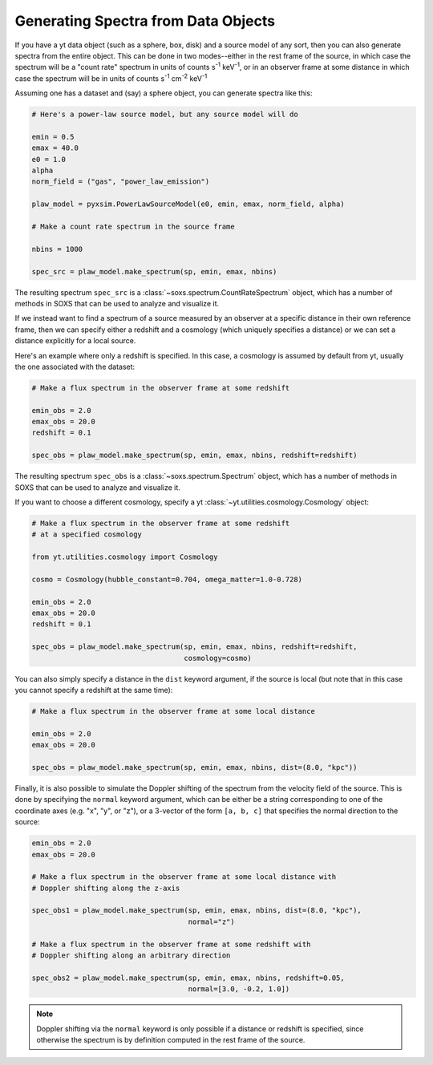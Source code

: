 .. _xray-spectra:

Generating Spectra from Data Objects
====================================

If you have a yt data object (such as a sphere, box, disk) and a source model
of any sort, then you can also generate spectra from the entire object. This can
be done in two modes--either in the rest frame of the source, in which case the
spectrum will be a "count rate" spectrum in units of counts s\ :sup:`-1` keV\ :sup:`-1`,
or in an observer frame at some distance in which case the spectrum will be in
units of counts s\ :sup:`-1` cm\ :sup:`-2` keV\ :sup:`-1`


Assuming one has a dataset and (say) a sphere object, you can generate spectra
like this:

.. code-block:: python

    # Here's a power-law source model, but any source model will do

    emin = 0.5
    emax = 40.0
    e0 = 1.0
    alpha
    norm_field = ("gas", "power_law_emission")

    plaw_model = pyxsim.PowerLawSourceModel(e0, emin, emax, norm_field, alpha)

    # Make a count rate spectrum in the source frame

    nbins = 1000

    spec_src = plaw_model.make_spectrum(sp, emin, emax, nbins)

The resulting spectrum ``spec_src`` is a :class:`~soxs.spectrum.CountRateSpectrum`
object, which has a number of methods in SOXS that can be used to analyze and visualize
it.

If we instead want to find a spectrum of a source measured by an observer at a specific
distance in their own reference frame, then we can specify either a redshift and a
cosmology (which uniquely specifies a distance) or we can set a distance explicitly
for a local source.

Here's an example where only a redshift is specified. In this case, a cosmology is assumed
by default from yt, usually the one associated with the dataset:

.. code-block:: python

    # Make a flux spectrum in the observer frame at some redshift

    emin_obs = 2.0
    emax_obs = 20.0
    redshift = 0.1

    spec_obs = plaw_model.make_spectrum(sp, emin, emax, nbins, redshift=redshift)

The resulting spectrum ``spec_obs`` is a :class:`~soxs.spectrum.Spectrum` object, which
has a number of methods in SOXS that can be used to analyze and visualize it.

If you want to choose a different cosmology, specify a yt
:class:`~yt.utilities.cosmology.Cosmology` object:

.. code-block:: python

    # Make a flux spectrum in the observer frame at some redshift
    # at a specified cosmology

    from yt.utilities.cosmology import Cosmology

    cosmo = Cosmology(hubble_constant=0.704, omega_matter=1.0-0.728)

    emin_obs = 2.0
    emax_obs = 20.0
    redshift = 0.1

    spec_obs = plaw_model.make_spectrum(sp, emin, emax, nbins, redshift=redshift,
                                        cosmology=cosmo)

You can also simply specify a distance in the ``dist`` keyword argument, if the
source is local (but note that in this case you cannot specify a redshift at the
same time):

.. code-block:: python

    # Make a flux spectrum in the observer frame at some local distance

    emin_obs = 2.0
    emax_obs = 20.0

    spec_obs = plaw_model.make_spectrum(sp, emin, emax, nbins, dist=(8.0, "kpc"))

Finally, it is also possible to simulate the Doppler shifting of the spectrum from the
velocity field of the source. This is done by specifying the ``normal`` keyword argument,
which can be either be a string corresponding to one of the coordinate axes
(e.g. "x", "y", or "z"), or a 3-vector of the form ``[a, b, c]`` that specifies the
normal direction to the source:

.. code-block:: python

    emin_obs = 2.0
    emax_obs = 20.0

    # Make a flux spectrum in the observer frame at some local distance with
    # Doppler shifting along the z-axis

    spec_obs1 = plaw_model.make_spectrum(sp, emin, emax, nbins, dist=(8.0, "kpc"),
                                         normal="z")

    # Make a flux spectrum in the observer frame at some redshift with
    # Doppler shifting along an arbitrary direction

    spec_obs2 = plaw_model.make_spectrum(sp, emin, emax, nbins, redshift=0.05,
                                         normal=[3.0, -0.2, 1.0])


.. note::

    Doppler shifting via the ``normal`` keyword is only possible if a distance or redshift
    is specified, since otherwise the spectrum is by definition computed in the rest frame
    of the source.
